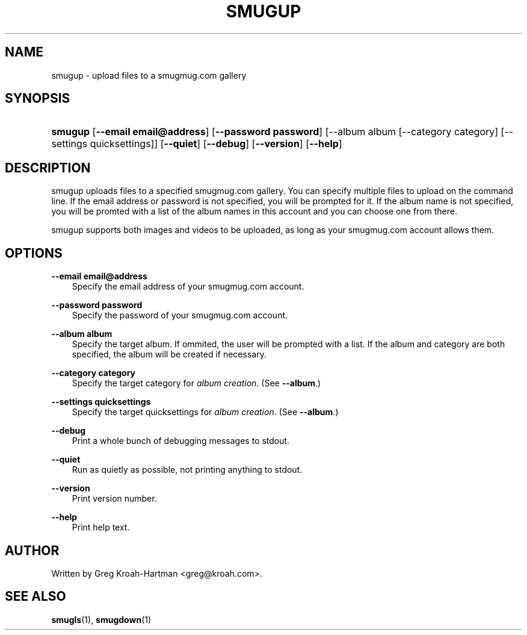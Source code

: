 .\"     Title: smugup
.\"    Author: 
.\" Generator: DocBook XSL Stylesheets v1.71.0 <http://docbook.sf.net/>
.\"      Date: May 2008
.\"    Manual: smugup
.\"    Source: smugup
.\"
.TH "SMUGUP" "1" "May 2008" "smugup" "smugup"
.\" disable hyphenation
.nh
.\" disable justification (adjust text to left margin only)
.ad l
.SH "NAME"
smugup \- upload files to a smugmug.com gallery
.SH "SYNOPSIS"
.HP 7
\fBsmugup\fR [\fB\-\-email\ email@address\fR] [\fB\-\-password\ password\fR] [\-\-album\ album\ [\-\-category\ category]\ [\-\-settings\ quicksettings]] [\fB\-\-quiet\fR] [\fB\-\-debug\fR] [\fB\-\-version\fR] [\fB\-\-help\fR]
.SH "DESCRIPTION"
.PP
smugup uploads files to a specified smugmug.com gallery. You can specify multiple files to upload on the command line. If the email address or password is not specified, you will be prompted for it. If the album name is not specified, you will be promted with a list of the album names in this account and you can choose one from there.
.PP
smugup supports both images and videos to be uploaded, as long as your smugmug.com account allows them.
.SH "OPTIONS"
.PP
\fB\-\-email email@address\fR
.RS 3n
Specify the email address of your smugmug.com account.
.RE
.PP
\fB\-\-password password\fR
.RS 3n
Specify the password of your smugmug.com account.
.RE
.PP
\fB\-\-album album\fR
.RS 3n
Specify the target album. If ommited, the user will be prompted with a list. If the album and category are both specified, the album will be created if necessary.
.RE
.PP
\fB\-\-category category\fR
.RS 3n
Specify the target category for
\fIalbum creation\fR. (See
\fB\-\-album\fR.)
.RE
.PP
\fB\-\-settings quicksettings\fR
.RS 3n
Specify the target quicksettings for
\fIalbum creation\fR. (See
\fB\-\-album\fR.)
.RE
.PP
\fB\-\-debug\fR
.RS 3n
Print a whole bunch of debugging messages to stdout.
.RE
.PP
\fB\-\-quiet\fR
.RS 3n
Run as quietly as possible, not printing anything to stdout.
.RE
.PP
\fB\-\-version\fR
.RS 3n
Print version number.
.RE
.PP
\fB\-\-help\fR
.RS 3n
Print help text.
.RE
.SH "AUTHOR"
.PP
Written by Greg Kroah\-Hartman
<greg@kroah.com>.
.SH "SEE ALSO"
.PP
\fBsmugls\fR(1),
\fBsmugdown\fR(1)
